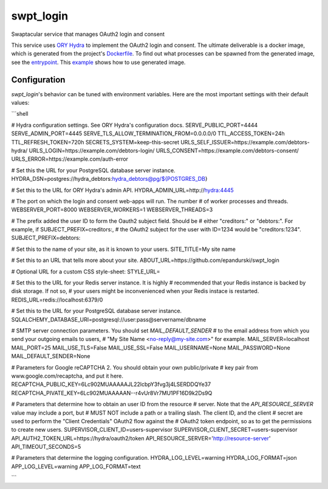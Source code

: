 swpt_login
==========

Swaptacular service that manages OAuth2 login and consent

This service uses `ORY Hydra`_ to implement the OAuth2 login and
consent. The ultimate deliverable is a docker image, which is
generated from the project's `Dockerfile`_. To find out what processes
can be spawned from the generated image, see the `entrypoint`_. This
`example`_ shows how to use generated image.


.. _`ORY Hydra`: https://www.ory.sh/hydra/docs/
.. _Dockerfile: Dockerfile
.. _entrypoint: docker/entrypoint.sh
.. _`example`: https://github.com/epandurski/swpt_debtors/blob/master/docker-compose-all.yml



Configuration
-------------

*swpt_login*'s behavior can be tuned with environment variables. Here
are the most important settings with their default values:

```shell

# Hydra configuration settings. See ORY Hydra's configuration docs.
SERVE_PUBLIC_PORT=4444
SERVE_ADMIN_PORT=4445
SERVE_TLS_ALLOW_TERMINATION_FROM=0.0.0.0/0
TTL_ACCESS_TOKEN=24h
TTL_REFRESH_TOKEN=720h
SECRETS_SYSTEM=keep-this-secret
URLS_SELF_ISSUER=https://example.com/debtors-hydra/
URLS_LOGIN=https://example.com/debtors-login/
URLS_CONSENT=https://example.com/debtors-consent/
URLS_ERROR=https://example.com/auth-error

# Set this the URL for your PostgreSQL database server instance.
HYDRA_DSN=postgres://hydra_debtors:hydra_debtors@pg/${POSTGRES_DB}

# Set this to the URL for ORY Hydra's admin API.
HYDRA_ADMIN_URL=http://hydra:4445

# The port on which the login and consent web-apps will run. The number
# of worker processes and threads.
WEBSERVER_PORT=8000
WEBSERVER_WORKERS=1
WEBSERVER_THREADS=3

# The prefix added the user ID to form the Oauth2 subject field. Should be
# either "creditors:" or "debtors:". For example, if SUBJECT_PREFIX=creditors:,
# the OAuth2 subject for the user with ID=1234 would be "creditors:1234".
SUBJECT_PREFIX=debtors:

# Set this to the name of your site, as it is known to your users.
SITE_TITLE=My site name

# Set this to an URL that tells more about your site.
ABOUT_URL=https://github.com/epandurski/swpt_login

# Optional URL for a custom CSS style-sheet:
STYLE_URL=

# Set this to the URL for your Redis server instance. It is highly
# recommended that your Redis instance is backed by disk storage. If not so,
# your users might be inconvenienced when your Redis instace is restarted.
REDIS_URL=redis://localhost:6379/0

# Set this to the URL for your PostgreSQL database server instance.
SQLALCHEMY_DATABASE_URI=postgresql://user:pass@servername/dbname

# SMTP server connection parameters. You should set `MAIL_DEFAULT_SENDER`
# to the email address from which you send your outgoing emails to users,
# "My Site Name <no-reply@my-site.com>" for example.
MAIL_SERVER=localhost
MAIL_PORT=25
MAIL_USE_TLS=False
MAIL_USE_SSL=False
MAIL_USERNAME=None
MAIL_PASSWORD=None
MAIL_DEFAULT_SENDER=None

# Parameters for Google reCAPTCHA 2. You should obtain your own public/private
# key pair from www.google.com/recaptcha, and put it here.
RECAPTCHA_PUBLIC_KEY=6Lc902MUAAAAAJL22lcbpY3fvg3j4LSERDDQYe37
RECAPTCHA_PIVATE_KEY=6Lc902MUAAAAAN--r4vUr8Vr7MU1PF16D9k2Ds9Q

# Parameters that determine how to obtain an user ID from the resource
# server. Note that the `API_RESOURCE_SERVER` value may include a port, but
# MUST NOT include a path or a trailing slash. The client ID, and the client
# secret are used to perform the "Client Credentials" OAuth2 flow against the
# OAuth2 token endpoint, so as to get the permissions to create new users.
SUPERVISOR_CLIENT_ID=users-supervisor
SUPERVISOR_CLIENT_SECRET=users-supervisor
API_AUTH2_TOKEN_URL=https://hydra/oauth2/token
API_RESOURCE_SERVER='http://resource-server'
API_TIMEOUT_SECONDS=5

# Parameters that determine the logging configuration.
HYDRA_LOG_LEVEL=warning
HYDRA_LOG_FORMAT=json
APP_LOG_LEVEL=warning
APP_LOG_FORMAT=text

```
